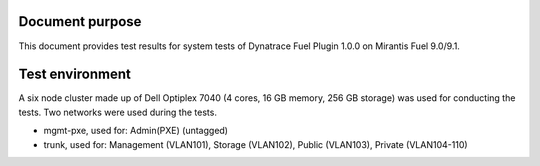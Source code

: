 Document purpose
================

This document provides test results for system tests of Dynatrace Fuel Plugin 1.0.0 on Mirantis Fuel 9.0/9.1.

Test environment
================
A six node cluster made up of Dell Optiplex 7040 (4 cores, 16 GB memory, 256 GB storage)  was used for conducting the tests. Two networks were used during the tests.

- mgmt-pxe, used for: Admin(PXE) (untagged)
- trunk, used for: Management (VLAN101), Storage (VLAN102), Public (VLAN103), Private (VLAN104-110)

